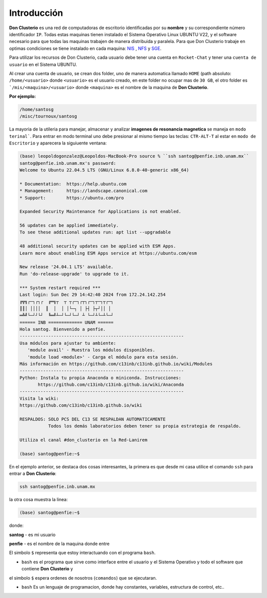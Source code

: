 Introducción
============

**Don Clusterio** es una red de computadoras de escritorio identificadas por su **nombre** y su correspondiente número identificador ``IP``.
Todas estas maquinas tienen instalado el Sistema Operativo Linux UBUNTU V22, y el software necesario para que todas las maquinas trabajen 
de manera distribuida y paralela. Para que Don Clusterio trabaje en optimas condiciones se tiene instalado en cada maquina:
`NIS <https://es.wikipedia.org/wiki/Network_Information_Service>`_ , `NFS <https://www.site24x7.com/es/learn/linux/nfs-troubleshooting.html>`_ y 
`SGE <https://es.wikipedia.org/wiki/Sun_Grid_Engine>`_.

.. image:: clusterio.png

Para utilizar los recursos de Don Clusterio, cada usuario debe tener una cuenta en ``Rocket-Chat`` y tener una ``cuenta de usuario`` en el 
Sistema UBUNTU.

Al crear una cuenta de usuario, se crean dos folder, uno de manera automatica llamado ``HOME`` (path absoluto: ``/home/<usuario>`` donde
``<usuario>`` es el usuario creado, en este folder no ocupar mas de ``30 GB``, el otro folder es ```/mis/<maquina>/<usuario>`` donde ``<maquina>``
es el nombre de la maquina de **Don Clusterio**.

**Por ejemplo:**

.. code-block:: Bash

   /home/santosg
   /misc/tournoux/santosg

La mayoria de la utileria para manejar, almacenar y analizar **imagenes de resonancia magnetica** se maneja en ``modo terinal```. Para entrar en 
modo terminal uno debe presionar al mismo tiempo las teclas: ``CTR-ALT-T`` al estar en ``modo de Escritorio`` y aparecera la siguiuente ventana:

.. code-block:: Bash

   (base) leopoldogonzalez@Leopoldos-MacBook-Pro source % ``ssh santog@penfie.inb.unam.mx``
   santog@penfie.inb.unam.mx's password: 
   Welcome to Ubuntu 22.04.5 LTS (GNU/Linux 6.8.0-40-generic x86_64)

   * Documentation:  https://help.ubuntu.com
   * Management:     https://landscape.canonical.com
   * Support:        https://ubuntu.com/pro

   Expanded Security Maintenance for Applications is not enabled.

   56 updates can be applied immediately.
   To see these additional updates run: apt list --upgradable

   48 additional security updates can be applied with ESM Apps.
   Learn more about enabling ESM Apps service at https://ubuntu.com/esm

   New release '24.04.1 LTS' available.
   Run 'do-release-upgrade' to upgrade to it.

   *** System restart required ***
   Last login: Sun Dec 29 14:42:40 2024 from 172.24.142.254
   ╔╦╗┌─┐┌┐┌  ╔═╗┬  ┬ ┬┌─┐┌┬┐┌─┐┬─┐┬┌─┐
   ║║│ ││││  ║  │  │ │└─┐ │ ├┤ ├┬┘││ │
   ═╩╝└─┘┘└┘  ╚═╝┴─┘└─┘└─┘ ┴ └─┘┴└─┴└─┘
   ====== INB ============= UNAM ======
   Hola santog. Bienvenido a penfie.
   --------------------------------------------------------------- 
   Usa módulos para ajustar tu ambiente: 
      'module avail' - Muestra los módulos disponibles. 
      'module load <module>' - Carga el módulo para esta sesión. 
   Más información en https://github.com/c13inb/c13inb.github.io/wiki/Modules  
   --------------------------------------------------------------- 
   Python: Instala tu propia Anaconda o miniconda. Instrucciones: 
          https://github.com/c13inb/c13inb.github.io/wiki/Anaconda 
   --------------------------------------------------------------- 
   Visita la wiki:
   https://github.com/c13inb/c13inb.github.io/wiki 

   RESPALDOS: SOLO PCS DEL C13 SE RESPALDAN AUTOMATICAMENTE 
              Todos los demás laboratorios deben tener su propia estrategia de respaldo. 

   Utiliza el canal #don_clusterio en la Red-Lanirem 

   (base) santog@penfie:~$ 

En el ejemplo anterior, se destaca dos cosas interesantes, la primera es que desde mi casa utilice el comando ``ssh``
para entrar a **Don Clusterio**:

.. code-block:: Bash

   ssh santog@penfie.inb.unam.mx

la otra cosa muestra la linea:

.. code-block:: Bash

   (base) santog@penfie:~$

donde:

**santog** - es mi usuario

**penfie** - es el nombre de la maquina donde entre

El simbolo ``$`` representa que estoy interactuando con el programa ``bash``.


* ``bash`` es el programa que sirve como interface entre el usuario y el Sistema Operativo y todo el software que contiene **Don Clusterio** y
el simbolo ``$`` espera ordenes de nosotros (``comandos``) que se ejecutaran.

* ``bash`` Es un lenguaje de programacion, donde hay constantes, variables, estructura de control, etc..


  

 



   



